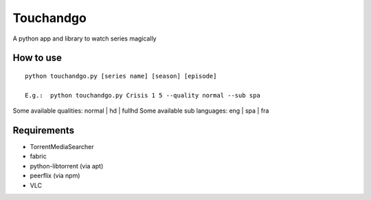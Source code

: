Touchandgo
==========
A python app and library to watch series magically

How to use
----------

::

  python touchandgo.py [series name] [season] [episode]
 
  E.g.:  python touchandgo.py Crisis 1 5 --quality normal --sub spa

Some available qualities: normal | hd | fullhd
Some available sub languages: eng | spa | fra


Requirements
------------
* TorrentMediaSearcher
* fabric
* python-libtorrent (via apt)
* peerflix (via npm)
* VLC
